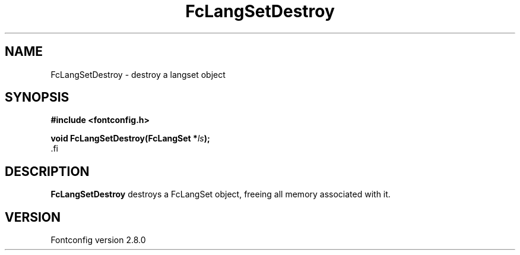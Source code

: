 .\\" auto-generated by docbook2man-spec $Revision: 1.1.1.2 $
.TH "FcLangSetDestroy" "3" "18 November 2009" "" ""
.SH NAME
FcLangSetDestroy \- destroy a langset object
.SH SYNOPSIS
.nf
\fB#include <fontconfig.h>
.sp
void FcLangSetDestroy(FcLangSet *\fIls\fB);
\fR.fi
.SH "DESCRIPTION"
.PP
\fBFcLangSetDestroy\fR destroys a FcLangSet object, freeing
all memory associated with it.
.SH "VERSION"
.PP
Fontconfig version 2.8.0
